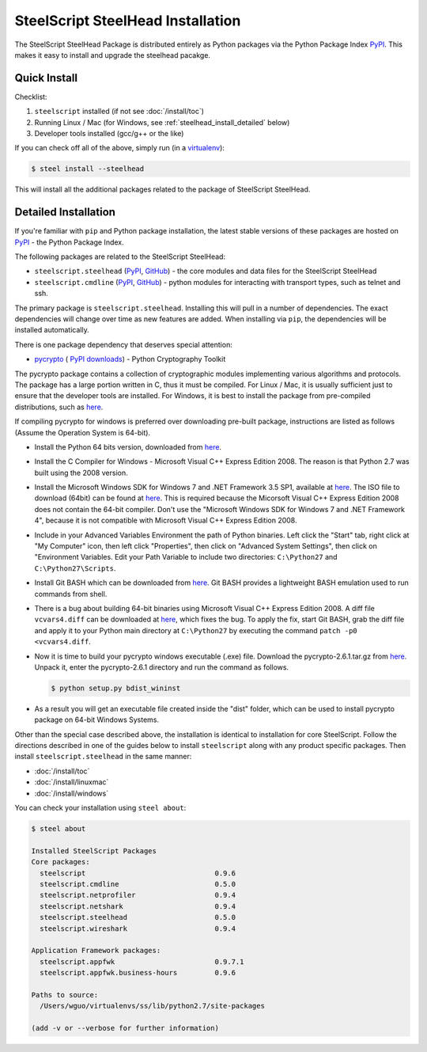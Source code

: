 SteelScript SteelHead Installation
==================================

The SteelScript SteelHead Package is distributed entirely as
Python packages via the Python Package Index `PyPI
<https://pypi.python.org/pypi>`_.  This makes it easy to install
and upgrade the steelhead pacakge.

Quick Install
-------------

Checklist:

1. ``steelscript`` installed (if not see :doc:`/install/toc`)

2. Running Linux / Mac (for Windows, see :ref:`steelhead_install_detailed` below)

3. Developer tools installed (gcc/g++ or the like)

If you can check off all of the above, simply run (in a `virtualenv
<http://www.virtualenv.org/>`_):

.. code:: bash

   $ steel install --steelhead

This will install all the additional packages related to the
package of SteelScript SteelHead.

.. _steelhead_install_detailed:

Detailed Installation
---------------------

If you're familiar with ``pip`` and Python package
installation, the latest stable versions of these packages are hosted
on `PyPI`_ - the Python Package Index.

The following packages are related to the SteelScript SteelHead:

* ``steelscript.steelhead``
  (`PyPI <https://pypi.python.org/pypi/steelscript.steelhead>`__,
  `GitHub
  <https://github.com/riverbed/steelscript-steelhead/releases>`__) -
  the core modules and data files for the SteelScript SteelHead

* ``steelscript.cmdline``
  (`PyPI <https://pypi.python.org/pypi/steelscript.cmdline>`__,
  `GitHub
  <https://github.com/riverbed/steelscript-cmdline/releases>`__) -
  python modules for interacting with transport types, such as telnet and ssh. 

The primary package is ``steelscript.steelhead``.  Installing this will
pull in a number of dependencies.  The exact dependencies will change
over time as new features are added.  When installing via ``pip``,
the dependencies will be installed automatically.

.. _pycrypto:

There is one package dependency that deserves special attention:

* `pycrypto <http://www.pycrypto.org/>`_ (
  `PyPI <https://pypi.python.org/pypi/crypto>`__
  `downloads <https://github.com/dlitz/pycrypto>`__) -
  Python Cryptography Toolkit

The pycrypto package contains a collection of cryptographic modules
implementing various algorithms and protocols.  The package has a large
portion written in C, thus it must be compiled.  For Linux / Mac, it is
usually sufficient just to ensure that the developer tools are installed.
For Windows, it is best to install the package from pre-compiled
distributions, such as `here <http://www.voidspace.org.uk/python/modules.shtml#pycrypto>`__.

If compiling pycrypto for windows is preferred over downloading pre-built package,
instructions are listed as follows (Assume the Operation System is 64-bit).

* Install the Python 64 bits version, downloaded from `here <http://www.python.org/ftp/python/2.7.1/python-2.7.1.amd64.msi>`__.

* Install the C Compiler for Windows - Microsoft Visual C++ Express Edition 2008. The reason
  is that Python 2.7 was built using the 2008 version.

* Install the Microsoft Windows SDK for Windows 7 and .NET Framework 3.5 SP1, available
  at `here <http://www.microsoft.com/downloads/en/details.aspx?FamilyID=c17ba869-9671-4330-a63e-1fd44e0e2505>`__.
  The ISO file to download (64bit) can be found at `here <http://download.microsoft.com/download/2/E/9/2E911956-F90F-4BFB-8231-E292A7B6F287/GRMSDKX_EN_DVD.iso>`__.
  This is required because the Micorsoft Visual C++ Express Edition 2008 does not contain the 64-bit
  compiler. Don't use the "Microsoft Windows SDK for Windows 7 and .NET Framework 4", because it is not compatible with Microsoft Visual
  C++ Express Edition 2008.

* Include in your Advanced Variables Environment the path of Python binaries. Left click the "Start" tab, 
  right click at "My Computer" icon, then left click "Properties", then click on "Advanced System Settings",
  then click on "Environment Variables. Edit your Path Variable to include two directories:
  ``C:\Python27`` and ``C:\Python27\Scripts``.

* Install Git BASH which can be downloaded from `here <https://msysgit.github.io>`__. Git BASH provides a lightweight
  BASH emulation used to run commands from shell. 

* There is a bug about building 64-bit binaries using Microsoft Visual C++ Express Edition 2008. A diff file
  ``vcvars4.diff`` can be downloaded at `here <http://bugs.python.org/file17959/vcvars4.diff>`__, which fixes the bug. To apply the fix,
  start Git BASH, grab the diff file and apply it to your Python main directory at ``C:\Python27`` by executing the command
  ``patch -p0 <vcvars4.diff``.

* Now it is time to build your pycrypto windows executable (.exe) file. Download the
  pycrypto-2.6.1.tar.gz from `here <https://pypi.python.org/pypi/pycrypto>`__. Unpack it, enter
  the pycrypto-2.6.1 directory and run the command as follows.

  .. code:: bash

    $ python setup.py bdist_wininst

* As a result you will get an executable file created inside the "dist" folder, which can be used to install
  pycrypto package on 64-bit Windows Systems.

Other than the special case described above, the installation is identical
to installation for core SteelScript.  Follow the directions described in
one of the guides below to install ``steelscript`` along with any
product specific packages.   Then install ``steelscript.steelhead`` in the
same manner:

* :doc:`/install/toc`
* :doc:`/install/linuxmac`
* :doc:`/install/windows`

You can check your installation using ``steel about``:

.. code-block:: bash

   $ steel about

   Installed SteelScript Packages
   Core packages:
     steelscript                               0.9.6
     steelscript.cmdline                       0.5.0
     steelscript.netprofiler                   0.9.4
     steelscript.netshark                      0.9.4
     steelscript.steelhead                     0.5.0
     steelscript.wireshark                     0.9.4

   Application Framework packages:
     steelscript.appfwk                        0.9.7.1
     steelscript.appfwk.business-hours         0.9.6

   Paths to source:
     /Users/wguo/virtualenvs/ss/lib/python2.7/site-packages

   (add -v or --verbose for further information)
